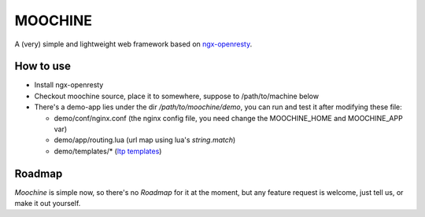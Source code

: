 

MOOCHINE
=================

A (very) simple and lightweight web framework based on
`ngx-openresty <http://openresty.org/>`_.


How to use
-----------------

* Install ngx-openresty
* Checkout moochine source, place it to somewhere, suppose to /path/to/machine below
* There's a demo-app lies under the dir `/path/to/moochine/demo`, you can run and test
  it after modifying these file:
  
  * demo/conf/nginx.conf (the nginx config file, you need change the MOOCHINE_HOME and
    MOOCHINE_APP var)
    
  * demo/app/routing.lua (url map using lua's `string.match`)
  * demo/templates/* (`ltp templates <http://www.savarese.com/software/ltp/>`_)

Roadmap
-----------------

`Moochine` is simple now, so there's no `Roadmap` for it at the moment, but any feature
request is welcome, just tell us, or make it out yourself.
  
  
